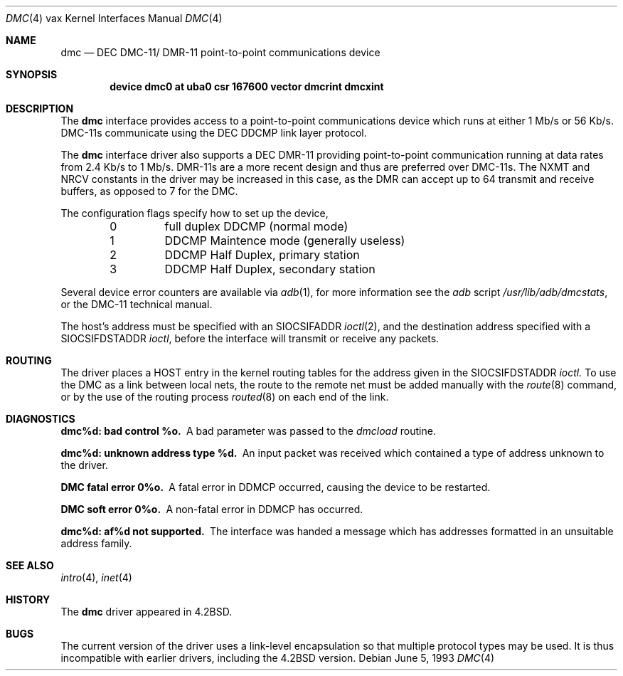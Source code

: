 .\"	$NetBSD: dmc.4,v 1.5 1999/03/16 01:19:23 garbled Exp $
.\"
.\" Copyright (c) 1983, 1991, 1993
.\"	The Regents of the University of California.  All rights reserved.
.\"
.\" Redistribution and use in source and binary forms, with or without
.\" modification, are permitted provided that the following conditions
.\" are met:
.\" 1. Redistributions of source code must retain the above copyright
.\"    notice, this list of conditions and the following disclaimer.
.\" 2. Redistributions in binary form must reproduce the above copyright
.\"    notice, this list of conditions and the following disclaimer in the
.\"    documentation and/or other materials provided with the distribution.
.\" 3. All advertising materials mentioning features or use of this software
.\"    must display the following acknowledgement:
.\"	This product includes software developed by the University of
.\"	California, Berkeley and its contributors.
.\" 4. Neither the name of the University nor the names of its contributors
.\"    may be used to endorse or promote products derived from this software
.\"    without specific prior written permission.
.\"
.\" THIS SOFTWARE IS PROVIDED BY THE REGENTS AND CONTRIBUTORS ``AS IS'' AND
.\" ANY EXPRESS OR IMPLIED WARRANTIES, INCLUDING, BUT NOT LIMITED TO, THE
.\" IMPLIED WARRANTIES OF MERCHANTABILITY AND FITNESS FOR A PARTICULAR PURPOSE
.\" ARE DISCLAIMED.  IN NO EVENT SHALL THE REGENTS OR CONTRIBUTORS BE LIABLE
.\" FOR ANY DIRECT, INDIRECT, INCIDENTAL, SPECIAL, EXEMPLARY, OR CONSEQUENTIAL
.\" DAMAGES (INCLUDING, BUT NOT LIMITED TO, PROCUREMENT OF SUBSTITUTE GOODS
.\" OR SERVICES; LOSS OF USE, DATA, OR PROFITS; OR BUSINESS INTERRUPTION)
.\" HOWEVER CAUSED AND ON ANY THEORY OF LIABILITY, WHETHER IN CONTRACT, STRICT
.\" LIABILITY, OR TORT (INCLUDING NEGLIGENCE OR OTHERWISE) ARISING IN ANY WAY
.\" OUT OF THE USE OF THIS SOFTWARE, EVEN IF ADVISED OF THE POSSIBILITY OF
.\" SUCH DAMAGE.
.\"
.\"     from: @(#)dmc.4	8.1 (Berkeley) 6/5/93
.\"
.Dd June 5, 1993
.Dt DMC 4 vax
.Os
.Sh NAME
.Nm dmc
.Nd
.Tn DEC
.Tn DMC-11 Ns / Tn DMR-11
point-to-point communications device
.Sh SYNOPSIS
.Cd "device dmc0 at uba0 csr 167600 vector dmcrint dmcxint"
.Sh DESCRIPTION
The
.Nm dmc
interface provides access to a point-to-point communications
device which runs at either 1 Mb/s or 56 Kb/s.
.Tn DMC-11 Ns s
communicate
using the
.Tn DEC DDCMP
link layer protocol.
.Pp
The
.Nm dmc
interface driver also supports a
.Tn DEC
.Tn DMR-11
providing point-to-point
communication running at data rates from 2.4 Kb/s to 1 Mb/s.
.Tn DMR-11 Ns s
are a more recent design and thus are preferred over
.Tn DMC-11 Ns s .
The
.Dv NXMT
and
.Dv NRCV
constants in the driver may be increased in this case,
as the
.Tn DMR
can accept up to 64 transmit and receive buffers, as opposed
to 7 for the
.Tn DMC .
.Pp
The configuration flags specify how to set up the device,
.Bl -column xxx -offset indent
0	full duplex DDCMP (normal mode)
1	DDCMP Maintence mode (generally useless)
2	DDCMP Half Duplex, primary station
3	DDCMP Half Duplex, secondary station
.El
.Pp
Several device error counters are available via
.Xr adb 1 ,
for
more information see the
.Xr adb
script
.Pa /usr/lib/adb/dmcstats ,
or the
.Tn DMC-11
technical manual.
.Pp
The host's address must be specified with an
.Dv SIOCSIFADDR
.Xr ioctl 2 ,
and the destination address specified with a
.Dv SIOCSIFDSTADDR
.Xr ioctl ,
before the interface will transmit or receive any packets.
.Sh ROUTING
The driver places a
.Tn HOST
entry in the kernel routing tables for the
address given in the
.Dv SIOCSIFDSTADDR
.Xr ioctl.
To use the
.Tn DMC
as a
link between local nets, the route to the remote net must be added manually
with the
.Xr route 8
command, or by the use of the routing process
.Xr routed 8
on each end of the link.
.Sh DIAGNOSTICS
.Bl -diag
.It dmc%d: bad control %o.
A bad parameter was passed to the
.Em dmcload
routine.
.Pp
.It dmc%d: unknown address type %d.
An input packet was received which contained a type of
address unknown to the driver.
.Pp
.It DMC fatal error 0%o.
A fatal error in
.Tn DDMCP
occurred, causing the device to be restarted.
.Pp
.It DMC soft error 0%o.
A non-fatal error in
.Tn DDMCP
has occurred.
.Pp
.It dmc%d: af%d not supported.
The interface was handed a message which has
addresses formatted in an unsuitable address family.
.El
.Sh SEE ALSO
.Xr intro 4 ,
.Xr inet 4
.Sh HISTORY
The
.Nm
driver appeared in
.Bx 4.2 .
.Sh BUGS
The current version of the driver uses a link-level encapsulation
so that multiple protocol types may be used.
It is thus incompatible with earlier drivers,
including the
.Bx 4.2
version.
